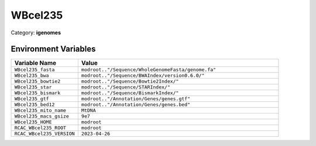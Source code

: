 WBcel235
========

Category: **igenomes**

Environment Variables
---------------------

.. list-table::
   :header-rows: 1
   :widths: 25 75

   * - **Variable Name**
     - **Value**
   * - ``WBcel235_fasta``
     - ``modroot.."/Sequence/WholeGenomeFasta/genome.fa"``
   * - ``WBcel235_bwa``
     - ``modroot.."/Sequence/BWAIndex/version0.6.0/"``
   * - ``WBcel235_bowtie2``
     - ``modroot.."/Sequence/Bowtie2Index/"``
   * - ``WBcel235_star``
     - ``modroot.."/Sequence/STARIndex/"``
   * - ``WBcel235_bismark``
     - ``modroot.."/Sequence/BismarkIndex/"``
   * - ``WBcel235_gtf``
     - ``modroot.."/Annotation/Genes/genes.gtf"``
   * - ``WBcel235_bed12``
     - ``modroot.."/Annotation/Genes/genes.bed"``
   * - ``WBcel235_mito_name``
     - ``MtDNA``
   * - ``WBcel235_macs_gsize``
     - ``9e7``
   * - ``WBcel235_HOME``
     - ``modroot``
   * - ``RCAC_WBcel235_ROOT``
     - ``modroot``
   * - ``RCAC_WBcel235_VERSION``
     - ``2023-04-26``

